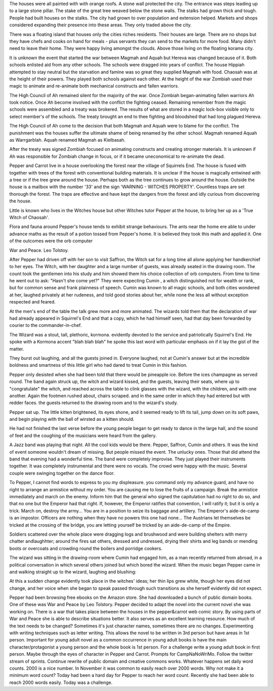 The houses were all painted with with orange roofs. A stone wall protected 
the city. The entrance was steps leading up to a large stone pillar. 
The stake of the great tree weaved below the stone walls. The stalks had grown
thick and tough. People had built houses on the stalks. The city had grown
to over population and extension helped. Markets and shops considered
expanding their presence into these areas. They only traded above 
the city. 

There was a floating island that houses only the cities riches residents.
Their houses are large. There are no shops but they have chefs and cooks 
on hand for meals - plus servants they can send to the markets for more 
food. Many didn't need to leave their home. They were happy living amongst
the clouds. Above those living on the floating korama city. 

It is unknown the event that started the war between Magmah and Aquah but
Hereva was changed because of it. Both schools enlisted aid from any 
other schools.  The schools were dragged into years of conflict. 
The house Hippiah attempted  to stay neutral but the starvation and famine
was so great they supplied Magmah with food. Chaosah was at the height of 
their powers. They played both schools against each other. At the height of
the war Zombiah used their magic to animate and re-animate both mechanical
constructs and fallen warriors. 

The High Council of Ah remained silent for the majority of the war. Once 
Zombiah began-animating fallen warriors Ah took notice. Once Ah become
involved with the conflict the fighting ceased. Remaining remember from the 
magic schools were assembled and a treaty was brokered. The results of 
what are stored in a magic lock-box visible only to select member's of the
schools. The treaty brought an end to thee fighting and bloodshed that had 
long plagued Hereva. 

The High Council of Ah come to the decision that both Magmah and Aquah were
to blame for the conflict. The punishment was the houses suffer the ultimate
shame of being renamed by the other school. Magmah renamed Aquah as 
Warrgarblah. Aquah renamed Magmah as Kielbasah.

After the treaty was  signed Zombiah focused on animating constructs and
creating stronger materials. It is unknown if Ah was responsible for Zombiah
change in focus, or if it became uneconomical to re-animate the dead.

Pepper and Carrot live in a  house overlooking  the  forest near the village 
of Squirrels End. The house is fused with together  with trees of the forest
with conventional building  materials.  It is unclear if the  house  is  
magically entwined with  a tree or if the tree  grew  around the house.
Perhaps both  as  the tree continues to grow around  the house.  Outside the
house  is   a mailbox with the number  '33'  and  the sign 'WARNING  - WITCHES
PROPERTY'. Countless  traps  are set thorough the forest.  The  traps are
effective and  have kept the dangers from the  forest and idly curious from
discovering the house. 

Little is known who lives in the Witches house but other Witches tutor Pepper
at the house, to bring her up as a 'True Witch of Chaosah'. 

Flora and fauna around Pepper's house tends to exhibit strange behaviours. The 
ants near the home ere able to under advance maths as the result of a 
potion tossed from Pepper's home. It is believed they took this math and
applied it. One of the outcomes were the orb computer  

War and Peace. Leo Tolstoy. 

After Pepper had driven off with her son to visit Saffron, the Witch sat for
a long time all alone applying her handkerchief to her eyes. The Witch, with
her daughter and a large number of guests, was already seated in the drawing 
room. The count took  the gentlemen into his study and him showed them his 
choice collection of orb computers. From time to time he went out to ask: 
"Hasn't she come yet?" They were expecting Cumin ,  a witch distinguished not
for wealth or rank, but for common sense  and frank plainness of  speech.  
Cumin was known to all magic schools, and both cities wondered at her, 
laughed privately at her rudeness, and told good stories about her, while 
none the less all without exception respected and feared.

At the men's end of the table the talk grew more and more animated. The 
wizards told them that the declaration of war had already appeared in 
Squirrel's End and that a copy, which he had himself seen, had that day been 
forwarded by courier to the commander-in-chef.

The Wizard was a stout, tall, plethoric, kormona. evidently devoted to the 
service and patriotically Squirrel's End. He spoke with a   Kormona 
accent "blah blah blah" he spoke this last word with particular emphasis on if
it lay the gist of the matter. 

They burst out laughing, and all the guests joined in. Everyone laughed, not
at Cumin's answer but at the incredible boldness and smartness of this 
little girl who had dared to treat Cumin in this fashion. 

Pepper only desisted when she had been told that there would be pineapple ice.
Before the ices champagne as served round. The band again struck up, the 
witch and wizard kissed, and the guests, leaving their seats, where up to 
"congratulate" the witch, and reached across the table to clink glasses 
with the  wizard, with the children, and with one another. Again the footmen
rushed about, chairs scraped. and in the same order in which they had entered
but with redder faces. the guests returned to the drawing room and to the 
wizard's study. 

Pepper sat up. The little kitten brightened, its eyes shone, and it seemed 
ready to lift its  tail, jump down  on its soft paws, and begin playing with
the ball of wirsted as a kitten should. 

He had not finished the last verse before the young people began to get ready 
to dance in the large hall, and the sound of feet and the coughing of the 
musicians were heard from the gallery.

A Jazz band was playing that night. All the cool kids would be there. Pepper,
Saffron, Cumin and others. It was the kind of event someone wouldn't dream of 
missing. But people missed the event. The unlucky ones. Those that did
attend the band that evening had a wonderful time. 
The band were  completely improvise. They just played their instruments together.
It was completely instrumental  and there were no vocals. The crowd were happy
with the music. Several couple were swinging together on the dance floor.

To Pepper, I cannot find words to express to you my displeasure. you command
only my advance guard, and have no right to arrange an armistice without my 
order. You are causing me to  lose the fruits  of a campaign. Break the 
armistice immediately and march on the enemy. Inform him that the general 
who signed the capitulation had no right to do so, and that no one 
but the Emperor had that right. If, however, the Emperor ratifies that 
convention, I will ratify it; but it is only a trick. March on, destroy the
army... You are in a position to seize its baggage and artillery. 
The Emperor's aide-de-camp is an impostor. Officers are nothing when they have 
no powers this one had none... The Austrians let themselves be tricked at 
the crossing of the bridge, you are letting yourself be tricked by an  
aide-de-camp of the Empire. 

Soldiers scattered over the whole place were dragging logs and brushwood and were  building shelters with merry 
chatter andlaughhter; around the fires sat others, dressed and undressed, drying their shirts and leg bands or mending boots or overcoats and crowding 
round the boilers  and porridge cookers. 

The wizard was sitting in the drawing-room where Cumin had engaged him, as 
a man recently returned from abroad, in a political conversation in which 
several others 
joined but which bored the wizard. When the music began  Pepper came in and 
walking straight up to the wizard, laughing and blushing:

At this a sudden change evidently took place in the witches' ideas; her thin
lips grew white, though her eyes did not change, and her voice  when she 
began to speak passed through such transitions as she herself evidently did 
not expect. 

Pepper had been browsing free ebooks on the Amazon store. She had downloaded
a bunch  of public domain books. One of these was War and Peace by Leo 
Tolstory. Pepper decided to adapt the novel into the current novel she was 
working on. There is a war that takes place between the houses in the 
pepper&carrot web comic story. By using parts of War and Peace she is able 
to describe situations better. It also serves as an excellent learning 
resource. How much of the text needs to be changed? Sometimes it's just 
character names, sometimes there are no changes. Experimenting with writing
techniques such as letter writing. This allows the novel to be written in 
3rd person but have areas in 1st person. Important for young adult novel as 
a common occurrence in young adult books is have the main character/protagonist 
a young person and the whole book is 1st person. For a challenge write a young
adult book in first person. Maybe through the eyes of character in Pepper and
Carrot. Prompts for CampNaNoWriMo. Follow the twitter stream of sprints.
Continue rewrite of public domain and creative commons works. Whatever happens
set daily word counts. 2000 is a nice number. In November it was common to 
easily reach over 2000 words. Why not make it a minimum word count?
Today had been a hard day for Pepper to reach her word count. Recently she 
had been able to reach 2000 words easily. Today was a challenge. 
